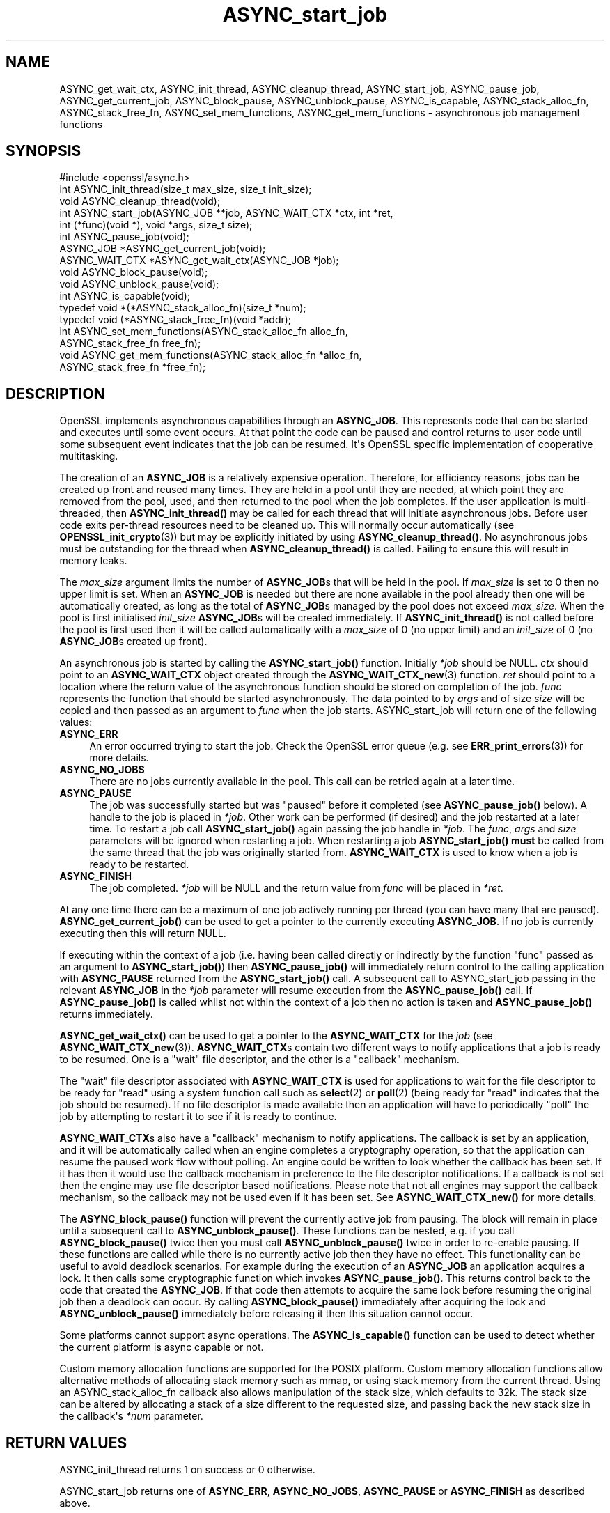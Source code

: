 .\"	$NetBSD: ASYNC_start_job.3,v 1.1 2025/07/17 14:25:40 christos Exp $
.\"
.\" -*- mode: troff; coding: utf-8 -*-
.\" Automatically generated by Pod::Man v6.0.2 (Pod::Simple 3.45)
.\"
.\" Standard preamble:
.\" ========================================================================
.de Sp \" Vertical space (when we can't use .PP)
.if t .sp .5v
.if n .sp
..
.de Vb \" Begin verbatim text
.ft CW
.nf
.ne \\$1
..
.de Ve \" End verbatim text
.ft R
.fi
..
.\" \*(C` and \*(C' are quotes in nroff, nothing in troff, for use with C<>.
.ie n \{\
.    ds C` ""
.    ds C' ""
'br\}
.el\{\
.    ds C`
.    ds C'
'br\}
.\"
.\" Escape single quotes in literal strings from groff's Unicode transform.
.ie \n(.g .ds Aq \(aq
.el       .ds Aq '
.\"
.\" If the F register is >0, we'll generate index entries on stderr for
.\" titles (.TH), headers (.SH), subsections (.SS), items (.Ip), and index
.\" entries marked with X<> in POD.  Of course, you'll have to process the
.\" output yourself in some meaningful fashion.
.\"
.\" Avoid warning from groff about undefined register 'F'.
.de IX
..
.nr rF 0
.if \n(.g .if rF .nr rF 1
.if (\n(rF:(\n(.g==0)) \{\
.    if \nF \{\
.        de IX
.        tm Index:\\$1\t\\n%\t"\\$2"
..
.        if !\nF==2 \{\
.            nr % 0
.            nr F 2
.        \}
.    \}
.\}
.rr rF
.\"
.\" Required to disable full justification in groff 1.23.0.
.if n .ds AD l
.\" ========================================================================
.\"
.IX Title "ASYNC_start_job 3"
.TH ASYNC_start_job 3 2025-07-01 3.5.1 OpenSSL
.\" For nroff, turn off justification.  Always turn off hyphenation; it makes
.\" way too many mistakes in technical documents.
.if n .ad l
.nh
.SH NAME
ASYNC_get_wait_ctx,
ASYNC_init_thread, ASYNC_cleanup_thread, ASYNC_start_job, ASYNC_pause_job,
ASYNC_get_current_job, ASYNC_block_pause, ASYNC_unblock_pause, ASYNC_is_capable,
ASYNC_stack_alloc_fn, ASYNC_stack_free_fn, ASYNC_set_mem_functions, ASYNC_get_mem_functions
\&\- asynchronous job management functions
.SH SYNOPSIS
.IX Header "SYNOPSIS"
.Vb 1
\& #include <openssl/async.h>
\&
\& int ASYNC_init_thread(size_t max_size, size_t init_size);
\& void ASYNC_cleanup_thread(void);
\&
\& int ASYNC_start_job(ASYNC_JOB **job, ASYNC_WAIT_CTX *ctx, int *ret,
\&                     int (*func)(void *), void *args, size_t size);
\& int ASYNC_pause_job(void);
\&
\& ASYNC_JOB *ASYNC_get_current_job(void);
\& ASYNC_WAIT_CTX *ASYNC_get_wait_ctx(ASYNC_JOB *job);
\& void ASYNC_block_pause(void);
\& void ASYNC_unblock_pause(void);
\&
\& int ASYNC_is_capable(void);
\&
\& typedef void *(*ASYNC_stack_alloc_fn)(size_t *num);
\& typedef void (*ASYNC_stack_free_fn)(void *addr);
\& int ASYNC_set_mem_functions(ASYNC_stack_alloc_fn alloc_fn,
\&                             ASYNC_stack_free_fn free_fn);
\& void ASYNC_get_mem_functions(ASYNC_stack_alloc_fn *alloc_fn,
\&                              ASYNC_stack_free_fn *free_fn);
.Ve
.SH DESCRIPTION
.IX Header "DESCRIPTION"
OpenSSL implements asynchronous capabilities through an \fBASYNC_JOB\fR. This
represents code that can be started and executes until some event occurs. At
that point the code can be paused and control returns to user code until some
subsequent event indicates that the job can be resumed. It\*(Aqs OpenSSL
specific implementation of cooperative multitasking.
.PP
The creation of an \fBASYNC_JOB\fR is a relatively expensive operation. Therefore,
for efficiency reasons, jobs can be created up front and reused many times. They
are held in a pool until they are needed, at which point they are removed from
the pool, used, and then returned to the pool when the job completes. If the
user application is multi\-threaded, then \fBASYNC_init_thread()\fR may be called for
each thread that will initiate asynchronous jobs. Before
user code exits per\-thread resources need to be cleaned up. This will normally
occur automatically (see \fBOPENSSL_init_crypto\fR\|(3)) but may be explicitly
initiated by using \fBASYNC_cleanup_thread()\fR. No asynchronous jobs must be
outstanding for the thread when \fBASYNC_cleanup_thread()\fR is called. Failing to
ensure this will result in memory leaks.
.PP
The \fImax_size\fR argument limits the number of \fBASYNC_JOB\fRs that will be held in
the pool. If \fImax_size\fR is set to 0 then no upper limit is set. When an
\&\fBASYNC_JOB\fR is needed but there are none available in the pool already then one
will be automatically created, as long as the total of \fBASYNC_JOB\fRs managed by
the pool does not exceed \fImax_size\fR. When the pool is first initialised
\&\fIinit_size\fR \fBASYNC_JOB\fRs will be created immediately. If \fBASYNC_init_thread()\fR
is not called before the pool is first used then it will be called automatically
with a \fImax_size\fR of 0 (no upper limit) and an \fIinit_size\fR of 0 (no
\&\fBASYNC_JOB\fRs created up front).
.PP
An asynchronous job is started by calling the \fBASYNC_start_job()\fR function.
Initially \fI*job\fR should be NULL. \fIctx\fR should point to an \fBASYNC_WAIT_CTX\fR
object created through the \fBASYNC_WAIT_CTX_new\fR\|(3) function. \fIret\fR should
point to a location where the return value of the asynchronous function should
be stored on completion of the job. \fIfunc\fR represents the function that should
be started asynchronously. The data pointed to by \fIargs\fR and of size \fIsize\fR
will be copied and then passed as an argument to \fIfunc\fR when the job starts.
ASYNC_start_job will return one of the following values:
.IP \fBASYNC_ERR\fR 4
.IX Item "ASYNC_ERR"
An error occurred trying to start the job. Check the OpenSSL error queue (e.g.
see \fBERR_print_errors\fR\|(3)) for more details.
.IP \fBASYNC_NO_JOBS\fR 4
.IX Item "ASYNC_NO_JOBS"
There are no jobs currently available in the pool. This call can be retried
again at a later time.
.IP \fBASYNC_PAUSE\fR 4
.IX Item "ASYNC_PAUSE"
The job was successfully started but was "paused" before it completed (see
\&\fBASYNC_pause_job()\fR below). A handle to the job is placed in \fI*job\fR. Other work
can be performed (if desired) and the job restarted at a later time. To restart
a job call \fBASYNC_start_job()\fR again passing the job handle in \fI*job\fR. The
\&\fIfunc\fR, \fIargs\fR and \fIsize\fR parameters will be ignored when restarting a job.
When restarting a job \fBASYNC_start_job()\fR \fBmust\fR be called from the same thread
that the job was originally started from. \fBASYNC_WAIT_CTX\fR is used to
know when a job is ready to be restarted.
.IP \fBASYNC_FINISH\fR 4
.IX Item "ASYNC_FINISH"
The job completed. \fI*job\fR will be NULL and the return value from \fIfunc\fR will
be placed in \fI*ret\fR.
.PP
At any one time there can be a maximum of one job actively running per thread
(you can have many that are paused). \fBASYNC_get_current_job()\fR can be used to get
a pointer to the currently executing \fBASYNC_JOB\fR. If no job is currently
executing then this will return NULL.
.PP
If executing within the context of a job (i.e. having been called directly or
indirectly by the function "func" passed as an argument to \fBASYNC_start_job()\fR)
then \fBASYNC_pause_job()\fR will immediately return control to the calling
application with \fBASYNC_PAUSE\fR returned from the \fBASYNC_start_job()\fR call. A
subsequent call to ASYNC_start_job passing in the relevant \fBASYNC_JOB\fR in the
\&\fI*job\fR parameter will resume execution from the \fBASYNC_pause_job()\fR call. If
\&\fBASYNC_pause_job()\fR is called whilst not within the context of a job then no
action is taken and \fBASYNC_pause_job()\fR returns immediately.
.PP
\&\fBASYNC_get_wait_ctx()\fR can be used to get a pointer to the \fBASYNC_WAIT_CTX\fR
for the \fIjob\fR (see \fBASYNC_WAIT_CTX_new\fR\|(3)).
\&\fBASYNC_WAIT_CTX\fRs contain two different ways to notify
applications that a job is ready to be resumed. One is a "wait" file
descriptor, and the other is a "callback" mechanism.
.PP
The "wait" file descriptor associated with \fBASYNC_WAIT_CTX\fR is used for
applications to wait for the file descriptor to be ready for "read" using a
system function call such as \fBselect\fR\|(2) or \fBpoll\fR\|(2) (being ready for "read"
indicates
that the job should be resumed). If no file descriptor is made available then
an application will have to periodically "poll" the job by attempting to restart
it to see if it is ready to continue.
.PP
\&\fBASYNC_WAIT_CTX\fRs also have a "callback" mechanism to notify applications. The
callback is set by an application, and it will be automatically called when an
engine completes a cryptography operation, so that the application can resume
the paused work flow without polling. An engine could be written to look whether
the callback has been set. If it has then it would use the callback mechanism
in preference to the file descriptor notifications. If a callback is not set
then the engine may use file descriptor based notifications. Please note that
not all engines may support the callback mechanism, so the callback may not be
used even if it has been set. See \fBASYNC_WAIT_CTX_new()\fR for more details.
.PP
The \fBASYNC_block_pause()\fR function will prevent the currently active job from
pausing. The block will remain in place until a subsequent call to
\&\fBASYNC_unblock_pause()\fR. These functions can be nested, e.g. if you call
\&\fBASYNC_block_pause()\fR twice then you must call \fBASYNC_unblock_pause()\fR twice in
order to re\-enable pausing. If these functions are called while there is no
currently active job then they have no effect. This functionality can be useful
to avoid deadlock scenarios. For example during the execution of an \fBASYNC_JOB\fR
an application acquires a lock. It then calls some cryptographic function which
invokes \fBASYNC_pause_job()\fR. This returns control back to the code that created
the \fBASYNC_JOB\fR. If that code then attempts to acquire the same lock before
resuming the original job then a deadlock can occur. By calling
\&\fBASYNC_block_pause()\fR immediately after acquiring the lock and
\&\fBASYNC_unblock_pause()\fR immediately before releasing it then this situation cannot
occur.
.PP
Some platforms cannot support async operations. The \fBASYNC_is_capable()\fR function
can be used to detect whether the current platform is async capable or not.
.PP
Custom memory allocation functions are supported for the POSIX platform.
Custom memory allocation functions allow alternative methods of allocating
stack memory such as mmap, or using stack memory from the current thread.
Using an ASYNC_stack_alloc_fn callback also allows manipulation of the stack
size, which defaults to 32k.
The stack size can be altered by allocating a stack of a size different to
the requested size, and passing back the new stack size in the callback\*(Aqs \fI*num\fR
parameter.
.SH "RETURN VALUES"
.IX Header "RETURN VALUES"
ASYNC_init_thread returns 1 on success or 0 otherwise.
.PP
ASYNC_start_job returns one of \fBASYNC_ERR\fR, \fBASYNC_NO_JOBS\fR, \fBASYNC_PAUSE\fR or
\&\fBASYNC_FINISH\fR as described above.
.PP
ASYNC_pause_job returns 0 if an error occurred or 1 on success. If called when
not within the context of an \fBASYNC_JOB\fR then this is counted as success so 1
is returned.
.PP
ASYNC_get_current_job returns a pointer to the currently executing \fBASYNC_JOB\fR
or NULL if not within the context of a job.
.PP
\&\fBASYNC_get_wait_ctx()\fR returns a pointer to the \fBASYNC_WAIT_CTX\fR for the job.
.PP
\&\fBASYNC_is_capable()\fR returns 1 if the current platform is async capable or 0
otherwise.
.PP
ASYNC_set_mem_functions returns 1 if custom stack allocators are supported by
the current platform and no allocations have already occurred or 0 otherwise.
.SH NOTES
.IX Header "NOTES"
On Windows platforms the \fI<openssl/async.h>\fR header is dependent on some
of the types customarily made available by including \fI<windows.h>\fR. The
application developer is likely to require control over when the latter
is included, commonly as one of the first included headers. Therefore,
it is defined as an application developer\*(Aqs responsibility to include
\&\fI<windows.h>\fR prior to \fI<openssl/async.h>\fR.
.SH EXAMPLES
.IX Header "EXAMPLES"
The following example demonstrates how to use most of the core async APIs:
.PP
.Vb 7
\& #ifdef _WIN32
\& # include <windows.h>
\& #endif
\& #include <stdio.h>
\& #include <unistd.h>
\& #include <openssl/async.h>
\& #include <openssl/crypto.h>
\&
\& int unique = 0;
\&
\& void cleanup(ASYNC_WAIT_CTX *ctx, const void *key, OSSL_ASYNC_FD r, void *vw)
\& {
\&     OSSL_ASYNC_FD *w = (OSSL_ASYNC_FD *)vw;
\&
\&     close(r);
\&     close(*w);
\&     OPENSSL_free(w);
\& }
\&
\& int jobfunc(void *arg)
\& {
\&     ASYNC_JOB *currjob;
\&     unsigned char *msg;
\&     int pipefds[2] = {0, 0};
\&     OSSL_ASYNC_FD *wptr;
\&     char buf = \*(AqX\*(Aq;
\&
\&     currjob = ASYNC_get_current_job();
\&     if (currjob != NULL) {
\&         printf("Executing within a job\en");
\&     } else {
\&         printf("Not executing within a job \- should not happen\en");
\&         return 0;
\&     }
\&
\&     msg = (unsigned char *)arg;
\&     printf("Passed in message is: %s\en", msg);
\&
\&     /*
\&      * Create a way to inform the calling thread when this job is ready
\&      * to resume, in this example we\*(Aqre using file descriptors.
\&      * For offloading the task to an asynchronous ENGINE it\*(Aqs not necessary,
\&      * the ENGINE should handle that internally.
\&      */
\&
\&     if (pipe(pipefds) != 0) {
\&         printf("Failed to create pipe\en");
\&         return 0;
\&     }
\&     wptr = OPENSSL_malloc(sizeof(OSSL_ASYNC_FD));
\&     if (wptr == NULL) {
\&         printf("Failed to malloc\en");
\&         return 0;
\&     }
\&     *wptr = pipefds[1];
\&     ASYNC_WAIT_CTX_set_wait_fd(ASYNC_get_wait_ctx(currjob), &unique,
\&                                pipefds[0], wptr, cleanup);
\&
\&     /*
\&      * Normally some external event (like a network read being ready,
\&      * disk access being finished, or some hardware offload operation
\&      * completing) would cause this to happen at some
\&      * later point \- but we do it here for demo purposes, i.e.
\&      * immediately signalling that the job is ready to be woken up after
\&      * we return to main via ASYNC_pause_job().
\&      */
\&     write(pipefds[1], &buf, 1);
\&
\&     /*
\&      * Return control back to main just before calling a blocking
\&      * method. The main thread will wait until pipefds[0] is ready
\&      * for reading before returning control to this thread.
\&      */
\&     ASYNC_pause_job();
\&
\&     /* Perform the blocking call (it won\*(Aqt block with this example code) */
\&     read(pipefds[0], &buf, 1);
\&
\&     printf ("Resumed the job after a pause\en");
\&
\&     return 1;
\& }
\&
\& int main(void)
\& {
\&     ASYNC_JOB *job = NULL;
\&     ASYNC_WAIT_CTX *ctx = NULL;
\&     int ret;
\&     OSSL_ASYNC_FD waitfd;
\&     fd_set waitfdset;
\&     size_t numfds;
\&     unsigned char msg[13] = "Hello world!";
\&
\&     printf("Starting...\en");
\&
\&     ctx = ASYNC_WAIT_CTX_new();
\&     if (ctx == NULL) {
\&         printf("Failed to create ASYNC_WAIT_CTX\en");
\&         abort();
\&     }
\&
\&     for (;;) {
\&         switch (ASYNC_start_job(&job, ctx, &ret, jobfunc, msg, sizeof(msg))) {
\&         case ASYNC_ERR:
\&         case ASYNC_NO_JOBS:
\&             printf("An error occurred\en");
\&             goto end;
\&         case ASYNC_PAUSE:
\&             printf("Job was paused\en");
\&             break;
\&         case ASYNC_FINISH:
\&             printf("Job finished with return value %d\en", ret);
\&             goto end;
\&         }
\&
\&         /* Get the file descriptor we can use to wait for the job
\&          * to be ready to be woken up
\&          */
\&         printf("Waiting for the job to be woken up\en");
\&
\&         if (!ASYNC_WAIT_CTX_get_all_fds(ctx, NULL, &numfds)
\&                 || numfds > 1) {
\&             printf("Unexpected number of fds\en");
\&             abort();
\&         }
\&         ASYNC_WAIT_CTX_get_all_fds(ctx, &waitfd, &numfds);
\&         FD_ZERO(&waitfdset);
\&         FD_SET(waitfd, &waitfdset);
\&
\&         /* Wait for the job to be ready for wakeup */
\&         select(waitfd + 1, &waitfdset, NULL, NULL, NULL);
\&     }
\&
\& end:
\&     ASYNC_WAIT_CTX_free(ctx);
\&     printf("Finishing\en");
\&
\&     return 0;
\& }
.Ve
.PP
The expected output from executing the above example program is:
.PP
.Vb 8
\& Starting...
\& Executing within a job
\& Passed in message is: Hello world!
\& Job was paused
\& Waiting for the job to be woken up
\& Resumed the job after a pause
\& Job finished with return value 1
\& Finishing
.Ve
.SH "SEE ALSO"
.IX Header "SEE ALSO"
\&\fBcrypto\fR\|(7), \fBERR_print_errors\fR\|(3)
.SH HISTORY
.IX Header "HISTORY"
ASYNC_init_thread, ASYNC_cleanup_thread,
ASYNC_start_job, ASYNC_pause_job, ASYNC_get_current_job, \fBASYNC_get_wait_ctx()\fR,
\&\fBASYNC_block_pause()\fR, \fBASYNC_unblock_pause()\fR and \fBASYNC_is_capable()\fR were first
added in OpenSSL 1.1.0.
\&\fBASYNC_set_mem_functions()\fR, \fBASYNC_get_mem_functions()\fR were added
in OpenSSL 3.2.
.SH COPYRIGHT
.IX Header "COPYRIGHT"
Copyright 2015\-2024 The OpenSSL Project Authors. All Rights Reserved.
.PP
Licensed under the Apache License 2.0 (the "License").  You may not use
this file except in compliance with the License.  You can obtain a copy
in the file LICENSE in the source distribution or at
<https://www.openssl.org/source/license.html>.
